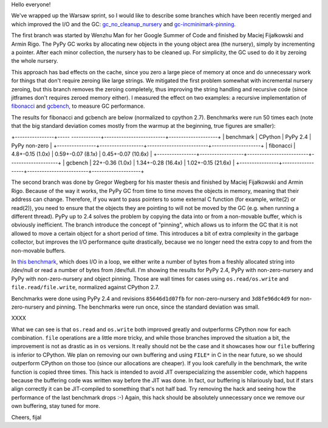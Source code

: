 
Hello everyone!

We've wrapped up the Warsaw sprint, so I would like to describe some
branches which have been recently merged and which improved the I/O and the
GC: `gc_no_cleanup_nursery`_ and `gc-incminimark-pinning`_.

.. _`gc_no_cleanup_nursery`: https://bitbucket.org/pypy/pypy/commits/9e2f7a37c1e2
.. _`gc-incminimark-pinning`: https://bitbucket.org/pypy/pypy/commits/64017d818038

The first branch was started by Wenzhu Man for her Google Summer of Code
and finished by Maciej Fijałkowski and Armin Rigo.
The PyPy GC works by allocating new objects in the young object
area (the nursery), simply by incrementing a pointer. After each minor
collection, the nursery has to be cleaned up. For simplicity, the GC used 
to do it by zeroing the whole nursery.

This approach has bad effects on the cache, since you zero a large piece of
memory at once and do unnecessary work for things that don't require zeroing
like large strings. We mitigated the first problem somewhat with incremental
nursery zeroing, but this branch removes the zeroing completely, thus
improving the string handling and recursive code (since jitframes don't
requires zeroed memory either). I measured the effect on two examples: 
a recursive implementation of  `fibonacci`_ and `gcbench`_,
to measure GC performance.

.. _`fibonacci`: https://bitbucket.org/pypy/benchmarks/src/69152c2aee7766051aab15735b0b82a46b82b802/own/fib.py?at=default
.. _`gcbench`: https://bitbucket.org/pypy/benchmarks/src/69152c2aee7766051aab15735b0b82a46b82b802/own/gcbench.py?at=default

The results for fibonacci and gcbench are below (normalized to cpython
2.7). Benchmarks were run 50 times each (note that the big standard
deviation comes mostly from the warmup at the beginning, true figures
are smaller):

+----------------+----- ------------+-------------------------+--------------------+
| benchmark      | CPython          | PyPy 2.4                | PyPy non-zero      |
+----------------+------------------+-------------------------+--------------------+
| fibonacci      | 4.8+-0.15 (1.0x) | 0.59+-0.07 (8.1x)       | 0.45+-0.07 (10.6x) |
+----------------+------------------+-------------------------+--------------------+
| gcbench        | 22+-0.36 (1.0x)  | 1.34+-0.28 (16.4x)      | 1.02+-0.15 (21.6x) |
+----------------+------------------+-------------------------+--------------------+

The second branch was done by Gregor Wegberg for his master thesis and finished
by Maciej Fijałkowski and Armin Rigo. Because of the way it works, the PyPy GC from
time to time moves the objects in memory, meaning that their address can change.
Therefore, if you want to pass pointers to some external C function (for
example, write(2) or read(2)), you need to ensure that the objects they are
pointing to will not be moved by the GC (e.g. when running a different thread).
PyPy up to 2.4 solves the problem by copying the data into or from a non-movable buffer, which
is obviously inefficient.
The branch introduce the concept of "pinning", which allows us to inform the
GC that it is not allowed to move a certain object for a short period of time.
This introduces a bit of extra complexity
in the garbage collector, but improves the I/O performance quite drastically,
because we no longer need the extra copy to and from the non-movable buffers.

In `this benchmark`_, which does I/O in a loop,
we either write a number of bytes from a freshly allocated string into
/dev/null or read a number of bytes from /dev/full. I'm showing the results
for PyPy 2.4, PyPy with non-zero-nursery and PyPy with non-zero-nursery and
object pinning. Those are wall times for cases using ``os.read/os.write``
and ``file.read/file.write``, normalized against CPython 2.7.

Benchmarks were done using PyPy 2.4 and revisions ``85646d1d07fb`` for
non-zero-nursery and ``3d8fe96dc4d9`` for non-zero-nursery and pinning.
The benchmarks were run once, since the standard deviation was small.

XXXX

What we can see is that ``os.read`` and ``os.write`` both improved greatly
and outperforms CPython now for each combination. ``file`` operations are
a little more tricky, and while those branches improved the situation a bit,
the improvement is not as drastic as in ``os`` versions.  It really should not
be the case and it showcases how our ``file`` buffering is inferior to CPython.
We plan on removing our own buffering and using ``FILE*`` in C in the near future,
so we should outperform CPython on those too (since our allocations are cheaper).
If you look carefully in the benchmark, the write function is copied three times.
This hack is intended to avoid JIT overspecializing the assembler code, which happens
because the buffering code was written way before the JIT was done. In fact, our buffering
is hilariously bad, but if stars align correctly it can be JIT-compiled to something
that's not half bad. Try removing the hack and seeing how the performance of the last
benchmark drops :-) Again, this hack should be absolutely unnecessary once we remove
our own buffering, stay tuned for more.

Cheers,
fijal

.. _`this benchmark`: https://bitbucket.org/pypy/benchmarks/src/69152c2aee7766051aab15735b0b82a46b82b802/io/iobasic.py?at=default
